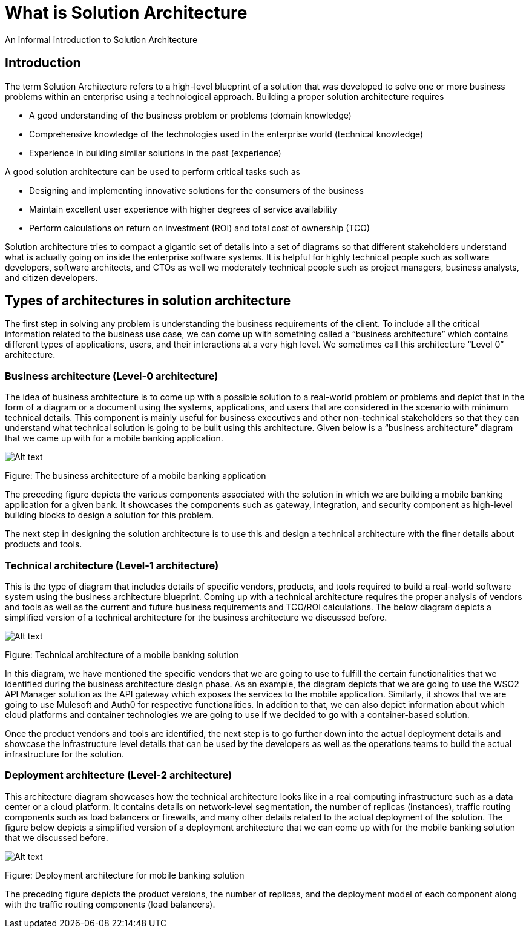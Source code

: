 = What is Solution Architecture

An informal introduction to Solution Architecture

== Introduction

The term Solution Architecture refers to a high-level blueprint of a solution that was developed to solve one or more business problems within an enterprise using a technological approach. Building a proper solution architecture requires

* A good understanding of the business problem or problems (domain knowledge)
* Comprehensive knowledge of the technologies used in the enterprise world (technical knowledge)
* Experience in building similar solutions in the past (experience)

A good solution architecture can be used to perform critical tasks such as

* Designing and implementing innovative solutions for the consumers of the business
* Maintain excellent user experience with higher degrees of service availability
* Perform calculations on return on investment (ROI) and total cost of ownership (TCO)

Solution architecture tries to compact a gigantic set of details into a set of diagrams so that different stakeholders understand what is actually going on inside the enterprise software systems. It is helpful for highly technical people such as software developers, software architects, and CTOs as well we moderately technical people such as project managers, business analysts, and citizen developers.

== Types of architectures in solution architecture

The first step in solving any problem is understanding the business requirements of the client. To include all the critical information related to the business use case, we can come up with something called a “business architecture” which contains different types of applications, users, and their interactions at a very high level. We sometimes call this architecture “Level 0” architecture.

=== Business architecture (Level-0 architecture)

The idea of business architecture is to come up with a possible solution to a real-world problem or problems and depict that in the form of a diagram or a document using the systems, applications, and users that are considered in the scenario with minimum technical details. This component is mainly useful for business executives and other non-technical stakeholders so that they can understand what technical solution is going to be built using this architecture. Given below is a “business architecture” diagram that we came up with for a mobile banking application.

image:image-7.png[Alt text]

Figure: The business architecture of a mobile banking application

The preceding figure depicts the various components associated with the solution in which we are building a mobile banking application for a given bank. It showcases the components such as gateway, integration, and security component as high-level building blocks to design a solution for this problem.

The next step in designing the solution architecture is to use this and design a technical architecture with the finer details about products and tools.

=== Technical architecture (Level-1 architecture)

This is the type of diagram that includes details of specific vendors, products, and tools required to build a real-world software system using the business architecture blueprint. Coming up with a technical architecture requires the proper analysis of vendors and tools as well as the current and future business requirements and TCO/ROI calculations. The below diagram depicts a simplified version of a technical architecture for the business architecture we discussed before.

image:image-6.png[Alt text]

Figure: Technical architecture of a mobile banking solution

In this diagram, we have mentioned the specific vendors that we are going to use to fulfill the certain functionalities that we identified during the business architecture design phase. As an example, the diagram depicts that we are going to use the WSO2 API Manager solution as the API gateway which exposes the services to the mobile application. Similarly, it shows that we are going to use Mulesoft and Auth0 for respective functionalities. In addition to that, we can also depict information about which cloud platforms and container technologies we are going to use if we decided to go with a container-based solution.

Once the product vendors and tools are identified, the next step is to go further down into the actual deployment details and showcase the infrastructure level details that can be used by the developers as well as the operations teams to build the actual infrastructure for the solution.

=== Deployment architecture (Level-2 architecture)

This architecture diagram showcases how the technical architecture looks like in a real computing infrastructure such as a data center or a cloud platform. It contains details on network-level segmentation, the number of replicas (instances), traffic routing components such as load balancers or firewalls, and many other details related to the actual deployment of the solution. The figure below depicts a simplified version of a deployment architecture that we can come up with for the mobile banking solution that we discussed before.

image:image-5.png[Alt text]

Figure: Deployment architecture for mobile banking solution

The preceding figure depicts the product versions, the number of replicas, and the deployment model of each component along with the traffic routing components (load balancers).